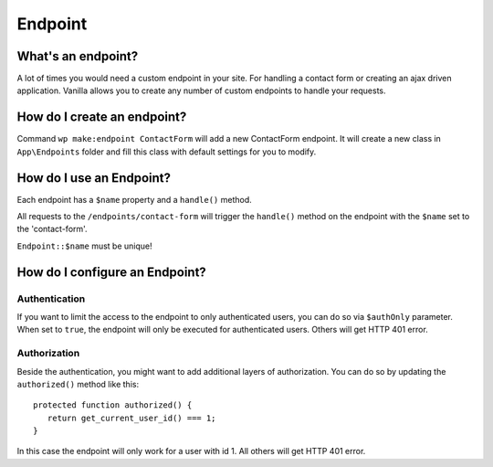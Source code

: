 Endpoint
========

===================
What's an endpoint?
===================

A lot of times you would need a custom endpoint in your site. For handling a contact form or creating an ajax driven application.
Vanilla allows you to create any number of custom endpoints to handle your requests.

============================
How do I create an endpoint?
============================
Command ``wp make:endpoint ContactForm`` will add a new ContactForm endpoint.
It will create a new class in ``App\Endpoints`` folder and fill this class with default settings for you to modify.

=========================
How do I use an Endpoint?
=========================
Each endpoint has a ``$name`` property and a ``handle()`` method.

All requests to the ``/endpoints/contact-form`` will trigger the ``handle()`` method on the endpoint with the ``$name`` set to the 'contact-form'.

``Endpoint::$name`` must be unique!

===============================
How do I configure an Endpoint?
===============================
--------------
Authentication
--------------
If you want to limit the access to the endpoint to only authenticated users, you can do so via ``$authOnly`` parameter.
When set to ``true``, the endpoint will only be executed for authenticated users. Others will get HTTP 401 error.

-------------
Authorization
-------------
Beside the authentication, you might want to add additional layers of authorization. You can do so by updating the ``authorized()`` method like this::

   protected function authorized() {
      return get_current_user_id() === 1;
   }

In this case the endpoint will only work for a user with id 1. All others will get HTTP 401 error.
